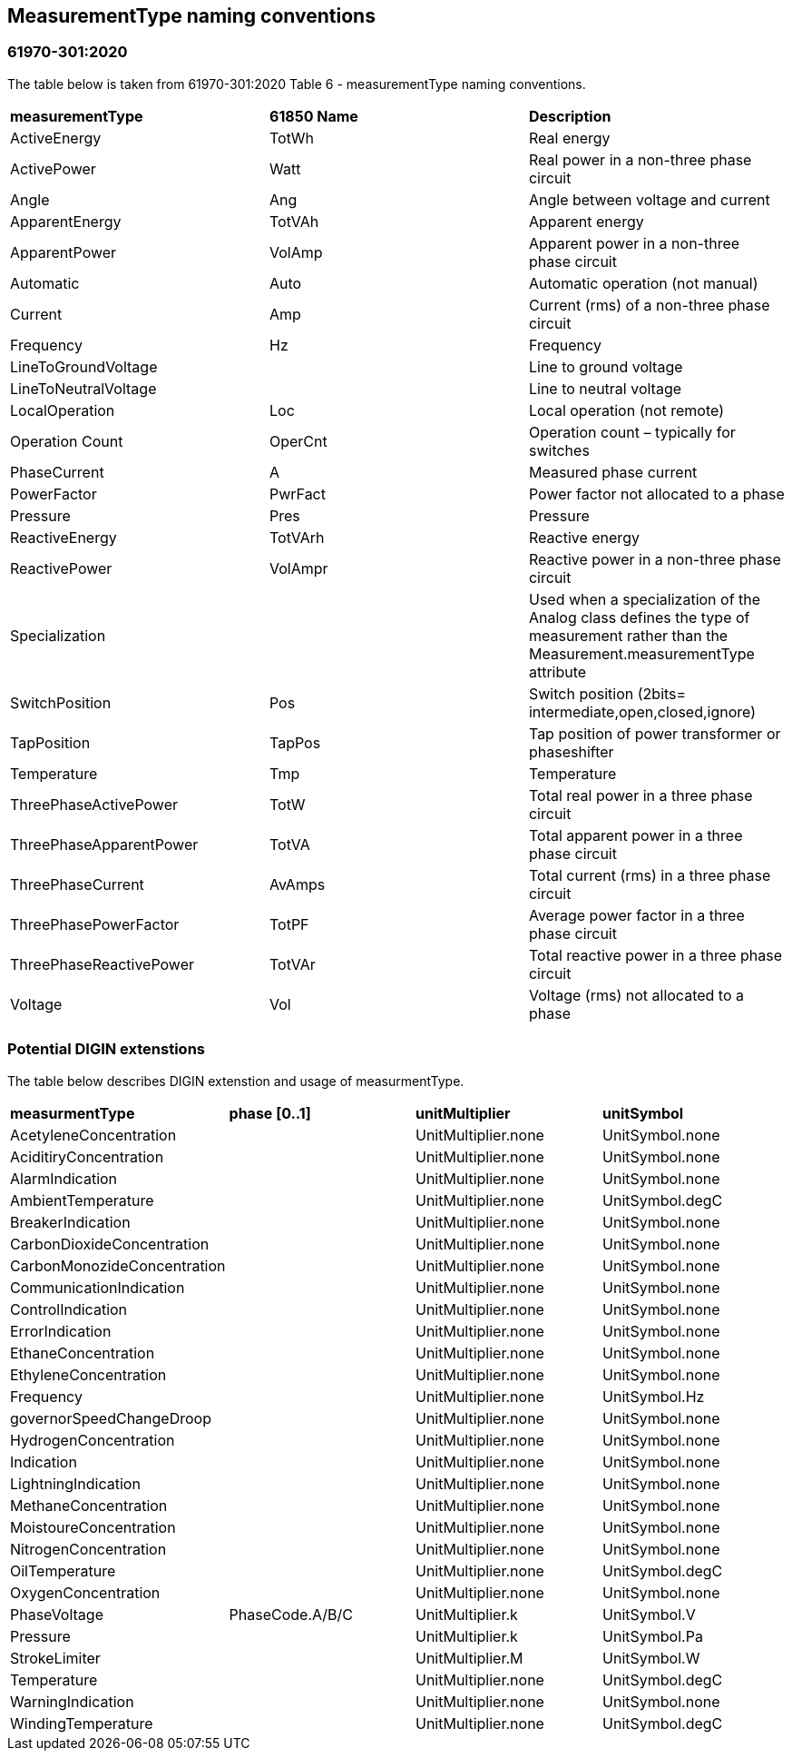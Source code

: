 :hardbreaks:
== MeasurementType naming conventions

=== 61970-301:2020
The table below is taken from 61970-301:2020 Table 6 - measurementType naming conventions.
--
[cols="1,1,1", width=100%]
[#tab:measurementType_nameConvention] 
|===
| *measurementType*         | *61850 Name* | *Description*
| ActiveEnergy            | TotWh      | Real energy 
| ActivePower             | Watt       | Real power in a non-three phase circuit 
| Angle                   | Ang        | Angle between voltage and current 
| ApparentEnergy          | TotVAh     | Apparent energy  
| ApparentPower           | VolAmp     | Apparent power in a non-three phase circuit 
| Automatic               | Auto       | Automatic operation (not manual) 
| Current                 | Amp        | Current (rms) of a non-three phase circuit 
| Frequency               | Hz         | Frequency  
| LineToGroundVoltage     |            | Line to ground voltage  
| LineToNeutralVoltage    |            | Line to neutral voltage 
| LocalOperation          | Loc        | Local operation (not remote)  
| Operation Count         | OperCnt    | Operation count – typically for switches  
| PhaseCurrent            | A          | Measured phase current  
| PowerFactor             | PwrFact    | Power factor not allocated to a phase 
| Pressure                | Pres       | Pressure
| ReactiveEnergy          | TotVArh    | Reactive energy 
| ReactivePower           | VolAmpr    | Reactive power in a non-three phase circuit
| Specialization          |            | Used when a specialization of the Analog class defines the type of measurement rather than the Measurement.measurementType attribute 
| SwitchPosition          | Pos        | Switch position (2bits= intermediate,open,closed,ignore) 
| TapPosition             | TapPos     | Tap position of power transformer or phaseshifter  
| Temperature             | Tmp        | Temperature
| ThreePhaseActivePower   | TotW       | Total real power in a three phase circuit 
| ThreePhaseApparentPower | TotVA      | Total apparent power in a three phase circuit 
| ThreePhaseCurrent       | AvAmps     | Total current (rms) in a three phase circuit 
| ThreePhasePowerFactor   | TotPF      | Average power factor in a three phase circuit 
| ThreePhaseReactivePower | TotVAr     | Total reactive power in a three phase circuit 
| Voltage                 | Vol        | Voltage (rms) not allocated to a phase  
|===
--
=== Potential DIGIN extenstions
The table below describes DIGIN extenstion and usage of measurmentType.
--
[cols="1,1,1,1", width=100%]
[#tab:measurementType_DIGINextensions] 
|===
| *measurmentType*            | *phase [0..1]*  | *unitMultiplier*    | *unitSymbol*    
| AcetyleneConcentration      |                 | UnitMultiplier.none | UnitSymbol.none
| AciditiryConcentration      |                 | UnitMultiplier.none | UnitSymbol.none
| AlarmIndication             |                 | UnitMultiplier.none | UnitSymbol.none
| AmbientTemperature          |                 | UnitMultiplier.none | UnitSymbol.degC
| BreakerIndication           |                 | UnitMultiplier.none | UnitSymbol.none 
| CarbonDioxideConcentration  |                 | UnitMultiplier.none | UnitSymbol.none 
| CarbonMonozideConcentration |                 | UnitMultiplier.none | UnitSymbol.none 
| CommunicationIndication     |                 | UnitMultiplier.none | UnitSymbol.none 
| ControlIndication           |                 | UnitMultiplier.none | UnitSymbol.none
| ErrorIndication             |                 | UnitMultiplier.none | UnitSymbol.none 
| EthaneConcentration         |                 | UnitMultiplier.none | UnitSymbol.none 
| EthyleneConcentration       |                 | UnitMultiplier.none | UnitSymbol.none
| Frequency                   |                 | UnitMultiplier.none | UnitSymbol.Hz   
| governorSpeedChangeDroop    |                 | UnitMultiplier.none | UnitSymbol.none 
| HydrogenConcentration       |                 | UnitMultiplier.none | UnitSymbol.none 
| Indication                  |                 | UnitMultiplier.none | UnitSymbol.none 
| LightningIndication         |                 | UnitMultiplier.none | UnitSymbol.none 
| MethaneConcentration        |                 | UnitMultiplier.none | UnitSymbol.none
| MoistoureConcentration      |                 | UnitMultiplier.none | UnitSymbol.none 
| NitrogenConcentration       |                 | UnitMultiplier.none | UnitSymbol.none 
| OilTemperature              |                 | UnitMultiplier.none | UnitSymbol.degC 
| OxygenConcentration         |                 | UnitMultiplier.none | UnitSymbol.none 
| PhaseVoltage                | PhaseCode.A/B/C | UnitMultiplier.k    | UnitSymbol.V    
| Pressure                    |                 | UnitMultiplier.k    | UnitSymbol.Pa 
| StrokeLimiter               |                 | UnitMultiplier.M    | UnitSymbol.W  
| Temperature                 |                 | UnitMultiplier.none | UnitSymbol.degC 
| WarningIndication           |                 | UnitMultiplier.none | UnitSymbol.none 
| WindingTemperature          |                 | UnitMultiplier.none | UnitSymbol.degC 
|===
--